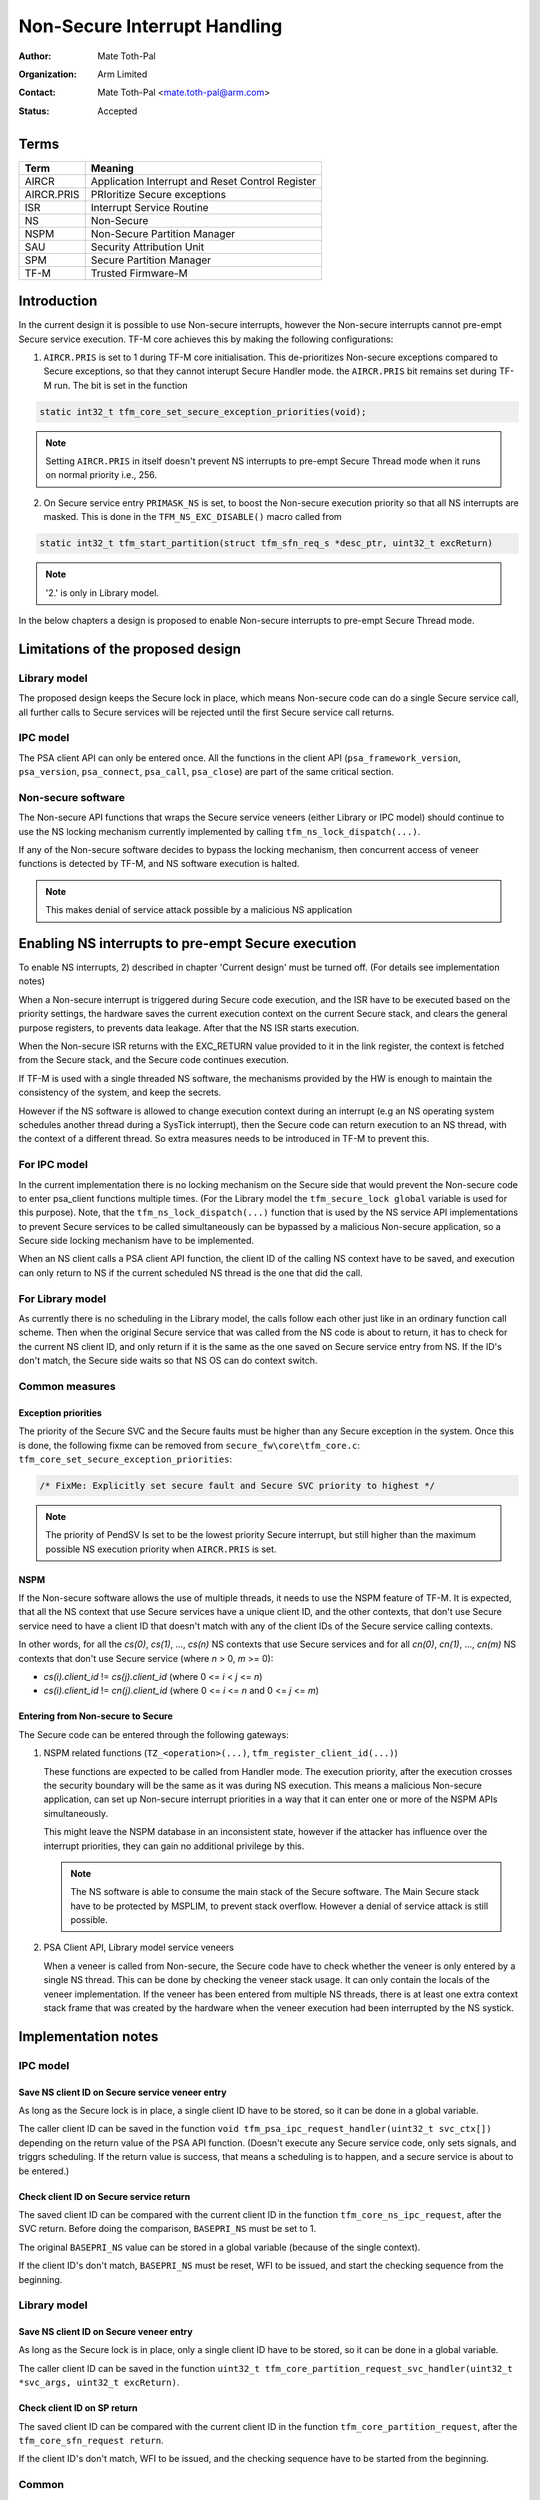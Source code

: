#############################
Non-Secure Interrupt Handling
#############################

:Author: Mate Toth-Pal
:Organization: Arm Limited
:Contact: Mate Toth-Pal <mate.toth-pal@arm.com>
:Status: Accepted


*****
Terms
*****

==========  ================================================
Term        Meaning
==========  ================================================
AIRCR       Application Interrupt and Reset Control Register
AIRCR.PRIS  PRIoritize Secure exceptions
ISR         Interrupt Service Routine
NS          Non-Secure
NSPM        Non-Secure Partition Manager
SAU         Security Attribution Unit
SPM         Secure Partition Manager
TF-M        Trusted Firmware-M
==========  ================================================

************
Introduction
************

In the current design it is possible to use Non-secure interrupts, however the
Non-secure interrupts cannot pre-empt Secure service execution. TF-M core
achieves this by making the following configurations:

1. ``AIRCR.PRIS`` is set to 1 during TF-M core initialisation. This
   de-prioritizes Non-secure exceptions compared to Secure exceptions, so that
   they cannot interupt Secure Handler mode. the ``AIRCR.PRIS`` bit remains set
   during TF-M run. The bit is set in the function

.. code-block:: c

    static int32_t tfm_core_set_secure_exception_priorities(void);

.. Note::

    Setting ``AIRCR.PRIS`` in itself doesn't prevent NS interrupts to pre-empt
    Secure Thread mode when it runs on normal priority i.e., 256.

2. On Secure service entry ``PRIMASK_NS`` is set, to boost the Non-secure
   execution priority so that all NS interrupts are masked. This is done in the
   ``TFM_NS_EXC_DISABLE()`` macro called from

.. code-block:: c

    static int32_t tfm_start_partition(struct tfm_sfn_req_s *desc_ptr, uint32_t excReturn)

.. Note::

    '2.' is only in Library model.

In the below chapters a design is proposed to enable Non-secure interrupts to
pre-empt Secure Thread mode.

**********************************
Limitations of the proposed design
**********************************

Library model
=============

The proposed design keeps the Secure lock in place, which means Non-secure code
can do a single Secure service call, all further calls to Secure services will
be rejected until the first Secure service call returns.

IPC model
=========

The PSA client API can only be entered once. All the functions in the client API
(``psa_framework_version``, ``psa_version``, ``psa_connect``, ``psa_call``,
``psa_close``) are part of the same critical section.

Non-secure software
===================

The Non-secure API functions that wraps the Secure service veneers (either
Library or IPC model) should continue to use the NS locking mechanism currently
implemented by calling ``tfm_ns_lock_dispatch(...)``.

If any of the Non-secure software decides to bypass the locking mechanism, then
concurrent access of veneer functions is detected by TF-M, and NS software
execution is halted.

.. Note::

    This makes denial of service attack possible by a malicious NS application

***************************************************
Enabling NS interrupts to pre-empt Secure execution
***************************************************

To enable NS interrupts, 2) described in chapter 'Current design' must be turned
off. (For details see implementation notes)

When a Non-secure interrupt is triggered during Secure code execution, and the
ISR have to be executed based on the priority settings, the hardware saves the
current execution context on the current Secure stack, and clears the general
purpose registers, to prevents data leakage. After that the NS ISR starts
execution.

When the Non-secure ISR returns with the EXC_RETURN value provided to it in the
link register, the context is fetched from the Secure stack, and the Secure code
continues execution.

If TF-M is used with a single threaded NS software, the mechanisms provided by
the HW is enough to maintain the consistency of the system, and keep the
secrets.

However if the NS software is allowed to change execution context during an
interrupt (e.g an NS operating system schedules another thread during a SysTick
interrupt), then the Secure code can return execution to an NS thread, with the
context of a different thread. So extra measures needs to be introduced in TF-M
to prevent this.

For IPC model
=============

In the current implementation there is no locking mechanism on the Secure side
that would prevent the Non-secure code to enter psa_client functions multiple
times. (For the Library model the ``tfm_secure_lock global`` variable is used
for this purpose). Note, that the ``tfm_ns_lock_dispatch(...)`` function that
is used by the NS service API implementations to prevent Secure services to be
called simultaneously can be bypassed by a malicious Non-secure application, so
a Secure side locking mechanism have to be implemented.

When an NS client calls a PSA client API function, the client ID of the calling
NS context have to be saved, and execution can only return to NS if the current
scheduled NS thread is the one that did the call.

For Library model
=================

As currently there is no scheduling in the Library model, the calls follow each
other just like in an ordinary function call scheme. Then when the original
Secure service that was called from the NS code is about to return, it has to
check for the current NS client ID, and only return if it is the same as the one
saved on Secure service entry from NS. If the ID's don't match, the Secure side
waits so that NS OS can do context switch.

Common measures
===============

Exception priorities
--------------------

The priority of the Secure SVC and the Secure faults must be higher than any
Secure exception in the system. Once this is done, the following fixme can be
removed from ``secure_fw\core\tfm_core.c``:
``tfm_core_set_secure_exception_priorities``:

.. code-block:: c

    /* FixMe: Explicitly set secure fault and Secure SVC priority to highest */

.. note::

    The priority of PendSV Is set to be the lowest priority Secure interrupt,
    but still higher than the maximum possible NS execution priority when
    ``AIRCR.PRIS`` is set.

NSPM
----

If the Non-secure software allows the use of multiple threads, it needs to use
the NSPM feature of TF-M. It is expected, that all the NS context that use
Secure services have a unique client ID, and the other contexts, that don't use
Secure service need to have a client ID that doesn't match with any of the
client IDs of the Secure service calling contexts.

In other words, for all the *cs(0)*, *cs(1)*, ..., *cs(n)* NS contexts that use
Secure services and for all *cn(0)*, *cn(1)*, ..., *cn(m)* NS contexts that
don't use Secure service (where *n* > 0, *m* >= 0):

- *cs(i).client_id* != *cs(j).client_id* (where 0 <= *i* < *j* <= *n*)
- *cs(i).client_id* != *cn(j).client_id* (where 0 <= *i* <= *n* and 0 <= *j*
  <= *m*)

Entering from Non-secure to Secure
----------------------------------

The Secure code can be entered through the following gateways:

1. NSPM related functions (``TZ_<operation>(...)``,
   ``tfm_register_client_id(...)``)

   These functions are expected to be called from Handler mode. The execution
   priority, after the execution crosses the security boundary will be the same
   as it was during NS execution. This means a malicious Non-secure application,
   can set up Non-secure interrupt priorities in a way that it can enter one or
   more of the NSPM APIs simultaneously.

   This might leave the NSPM database in an inconsistent state, however if the
   attacker has influence over the interrupt priorities, they can gain no
   additional privilege by this.

   .. Note::
       The NS software is able to consume the main stack of the Secure software.
       The Main Secure stack have to be protected by MSPLIM, to prevent stack
       overflow. However a denial of service attack is still possible.

2. PSA Client API, Library model service veneers

   When a veneer is called from Non-secure, the Secure code have to check
   whether the veneer is only entered by a single NS thread. This can be done by
   checking the veneer stack usage. It can only contain the locals of the veneer
   implementation. If the veneer has been entered from multiple NS threads,
   there is at least one extra context stack frame that was created by the
   hardware when the veneer execution had been interrupted by the NS systick.

********************
Implementation notes
********************

IPC model
=========

Save NS client ID on Secure service veneer entry
------------------------------------------------

As long as the Secure lock is in place, a single client ID have to be stored, so
it can be done in a global variable.

The caller client ID can be saved in the function
``void tfm_psa_ipc_request_handler(uint32_t svc_ctx[])`` depending on the return
value of the PSA API function. (Doesn't execute any Secure service code, only
sets signals, and triggrs scheduling. If the return value is success, that means
a scheduling is to happen, and a secure service is about to be entered.)

Check client ID on Secure service return
----------------------------------------

The saved client ID can be compared with the current client ID in the function
``tfm_core_ns_ipc_request``, after the SVC return. Before doing the comparison,
``BASEPRI_NS`` must be set to 1.

The original ``BASEPRI_NS`` value can be stored in a global variable (because of
the single context).

If the client ID's don't match, ``BASEPRI_NS`` must be reset, WFI to be issued,
and start the checking sequence from the beginning.

Library model
=============

Save NS client ID on Secure veneer entry
----------------------------------------

As long as the Secure lock is in place, only a single client ID have to be
stored, so it can be done in a global variable.

The caller client ID can be saved in the function
``uint32_t tfm_core_partition_request_svc_handler(uint32_t *svc_args, uint32_t excReturn)``.

Check client ID on SP return
----------------------------

The saved client ID can be compared with the current client ID in the function
``tfm_core_partition_request``, after the ``tfm_core_sfn_request return``.

If the client ID's don't match, WFI to be issued, and the checking sequence have
to be started from the beginning.

Common
======

Enforce single NS entry to Secure
---------------------------------

On Secure service entry (from the SVC implementation) check that (pseudocode)

.. code-block:: c

    svc_handler()
    {
        /* If there are multiple context stacked in veneer stack, hang NSPE */
        expected_sp_top = veneer_stack_addr -
                            sizeof(svc_state_context) + sizeof(locals);
        if (__get_PSP() != expected_sp_top) {
            /* Multiple frames are existing, panic */
            panic();
        }
    }

*******
Testing
*******

Basic scenario
==============

Basic testing of the feature is possible, by adding a new scenario to the
existing IRQ test. The flow of the test would be something like this:

============  =====================  ===========================================
IRQ_TEST_1    prepare test scenario  Do nothing
CORE_TEST_2   prepare test scenario  Do nothing
NS            prepare test scenario  Initialise and start timer
IRQ_TEST_1    execute test scenario  Do nothing
CORE_TEST_2   execute test scenario  Busy wait until NS interrupt is
                                     acknowledged (a flag in non Secure data is
                                     set) set flag CORE_TEST_2 waits on
NS            execute test scenario  Do nothing
============  =====================  ===========================================

The test is successful if NS execute test scenario returns

Advanced scenarios
==================

Testing advanced scenarios (that involves NS scheduling during secure execution,
NS interrupting Secure interrupt, Secure interrupting NS interrupt) would
require more advanced test framework and are not covered in this proposal.

*Copyright (c) 2019-2020, Arm Limited. All rights reserved.*
